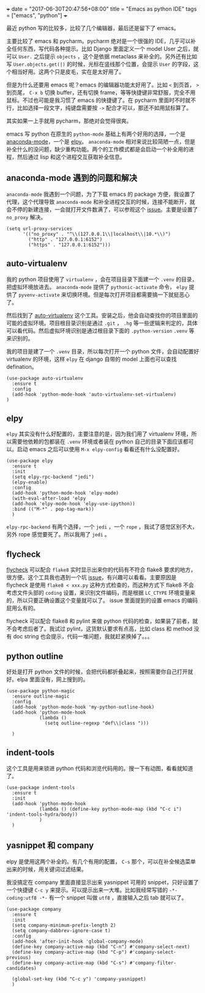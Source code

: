+++
date = "2017-06-30T20:47:56+08:00"
title = "Emacs as python IDE"
tags = ["emacs", "python"]
+++

最近 python 写的比较多，比较了几个编辑器，最后还是留下了 emacs。

主要比较了 emacs 和 pycharm。pycharm 绝对是一个很强的 IDE，几乎可以补全任何东西，写代码各种提示。比如 Django 里面定义一个 model User 之后，就可以 =User.= 之后提示 =objects= ，这个是依据 metaclass 来补全的。另外还有比如写 =User.objects.get(|)= 的时候，光标在竖线那个位置，会提示 =User= 的字段，这个相当好用。这两个只是皮毛，实在是太好用了。

但是为什么还要用 emacs 呢？emacs 的编辑器功能太好用了。比如 =<= 到页首， =>= 到页尾， =C-x b= 切换 buffer，还有切换 frame，等等快捷键非常舒服，完全不用鼠标。不过也可能是我习惯了 emacs 的快捷键了。在 pycharm 里面时不时就不行，比如选择一段文字，纯键盘需要按 =->= 配合才可以，那还不如用鼠标算了。

其实如果一上手就用 pycharm，那绝对会觉得很爽。

emacs 写 python 在原生的 =python-mode= 基础上有两个好用的选择，一个是 [[https://github.com/proofit404/anaconda-mode][anaconda-mode]]，一个是 [[https://github.com/jorgenschaefer/elpy][elpy]]。 =anaconda-mode= 相对来说比较简陋一点，但是补全什么的没问题，缺少重构功能。两个的工作模式都是会启动一个补全用的进程，然后通过 lisp 和这个进程交互获取补全信息。

** anaconda-mode 遇到的问题和解决

=anaconda-mode= 我遇到一个问题，为了下载 emacs 的 package 方便，我设置了代理，这个代理导致 =anaconda-mode= 和补全进程交互的时候，连接不能断开，就会不停的新建连接，一会就打开文件数满了，可以参观这个 [[https://github.com/proofit404/anaconda-mode/issues/255][issue]]。主要是设置了 =no_proxy= 解决。

#+BEGIN_SRC
 (setq url-proxy-services
       '(("no_proxy" . "^\\(127.0.0.1\\|localhost\\|10.*\\)")
         ("http" . "127.0.0.1:6152")
         ("https" . "127.0.0.1:6152")))
#+END_SRC

** auto-virtualenv

我的 python 项目使用了 =virtualenv= ，会在项目目录下面建一个 =.venv= 的目录，把虚拟环境放进去。 =anaconda-mode= 提供了 =pythonic-activate= 命令， =elpy= 提供了 =pyvenv-activate= 来切换环境。但是每次打开项目都需要搞一下就挺恶心了。

然后找到了 [[https://github.com/marcwebbie/auto-virtualenv][auto-virtualenv]] 这个工具。安装之后，他会自动查找你的项目里面的可能的虚拟环境。项目根目录识别是通过 =.git= ， =.hg= 等一些逻辑来判定的，具体可以看代码。然后虚拟环境识别是通过根目录下面的 =.python-version= =.venv= 等来识别的。

我的项目是建了一个 =.venv= 目录，所以每次打开一个 python 文件，会自动配置好 virtualenv 的环境，这样 =elpy= 在 django 自带的 model 上面也可以查找 defination。

#+BEGIN_SRC
(use-package auto-virtualenv
  :ensure t
  :config
  (add-hook 'python-mode-hook 'auto-virtualenv-set-virtualenv)
)
#+END_SRC

** elpy

=elpy= 其实没有什么好配置的，主要注意的是，因为我们用了 virtualenv 环境，所以需要他依赖的包都装在 =.venv= 环境或者装在 python 自己的目录下面应该都可以。启动 emacs 之后可以使用 =M-x elpy-config= 看看还有什么没配置好。

#+BEGIN_SRC
(use-package elpy
  :ensure t
  :init
  (setq elpy-rpc-backend "jedi")
  (elpy-enable)
  :config
  (add-hook 'python-mode-hook 'elpy-mode)
  (with-eval-after-load 'elpy
  (add-hook 'elpy-mode-hook 'elpy-use-ipython))
  :bind (("M-*" . pop-tag-mark))
  )
#+END_SRC

=elpy-rpc-backend= 有两个选择，一个 =jedi= ，一个 =rope= ，我试了感觉区别不大，另外 rope 感觉要死了。所以我用了 =jedi= 。

** flycheck

[[https://github.com/flycheck/flycheck][flycheck]] 可以配合 =flake8= 实时显示出来你的代码有不符合 flake8 要求的地方，很方便。这个工具我也遇到一个坑 [[https://github.com/flycheck/flycheck/issues/1228#issuecomment-311706873][issue]]，有兴趣可以看看。主要原因是 flycheck 是使用 =flake8 < xxx.py= 这种方式检查的，而这种方式下 flake8 不会考虑文件头部的 =coding= 设置，来识别文件编码，而是根据 =LC_CTYPE= 环境变量来的，所以只要正确设置这个变量就可以了。 issue 里面提到的设置 emacs 的编码屁用么有的。

flycheck 可以配合 flake8 和 pylint 来做 python 代码的检查，如果装了前者，就不会考虑后者了。我试过 pylint，这货默认要求有点高，比如 class 和 method 没有 doc string 也会提示，代码一堆问题，我就赶紧换掉了。。。

** python outline

好处是打开 python 文件的时候，会把代码都折叠起来，按照需要你自己打开就好。elpa 里面没有，网上搜到的。

#+BEGIN_SRC
(use-package python-magic
  :ensure outline-magic
  :config
  (add-hook 'python-mode-hook 'my-python-outline-hook)
  (add-hook 'python-mode-hook
            (lambda ()
              (setq outline-regexp "def\\|class ")))

  )
#+END_SRC

** indent-tools

这个工具是用来锁进 python 代码和浏览代码用的。搜一下有动图，看看就知道了。

#+BEGIN_SRC
(use-package indent-tools
  :ensure t
  :init
  (add-hook 'python-mode-hook
            (lambda () (define-key python-mode-map (kbd "C-c i") 'indent-tools-hydra/body))
            )
  )
#+END_SRC

** yasnippet 和 company

elpy 是使用这两个补全的。有几个有用的配置， =C-s= 那个，可以在补全候选菜单出来的时候，用关键词过滤结果。

我没搞定在 company 里面直接显示出来 yasnippet 可用的 snippet，只好设置了一个快捷键 =C-c y= 来提示。可以提示出来一大堆。比如我经常写错的 =-*- coding:utf8 -*-= 有一个 snippet 叫做 =utf8= ，直接输入之后 tab 就可以了。

#+BEGIN_SRC
(use-package company
  :ensure t
  :init
  (setq company-minimum-prefix-length 2)
  (setq company-dabbrev-ignore-case t)
  :config
  (add-hook 'after-init-hook 'global-company-mode)
  (define-key company-active-map (kbd "C-n") #'company-select-next)
  (define-key company-active-map (kbd "C-p") #'company-select-previous)
  (define-key company-active-map (kbd "C-s") #'company-filter-candidates)

  (global-set-key (kbd "C-c y") 'company-yasnippet)
  )
#+END_SRC
